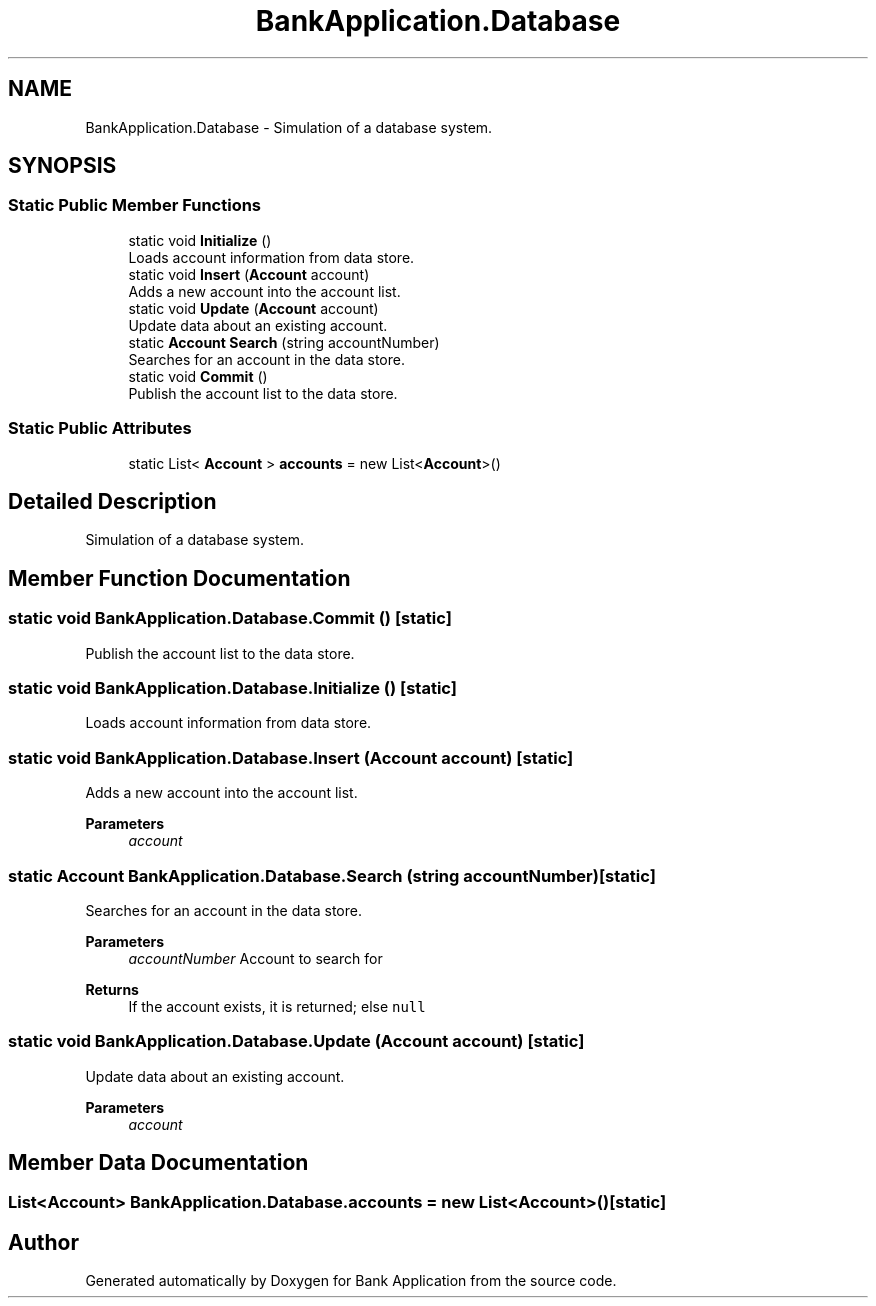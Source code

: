 .TH "BankApplication.Database" 3 "Mon Mar 27 2023" "Bank Application" \" -*- nroff -*-
.ad l
.nh
.SH NAME
BankApplication.Database \- Simulation of a database system\&.  

.SH SYNOPSIS
.br
.PP
.SS "Static Public Member Functions"

.in +1c
.ti -1c
.RI "static void \fBInitialize\fP ()"
.br
.RI "Loads account information from data store\&. "
.ti -1c
.RI "static void \fBInsert\fP (\fBAccount\fP account)"
.br
.RI "Adds a new account into the account list\&. "
.ti -1c
.RI "static void \fBUpdate\fP (\fBAccount\fP account)"
.br
.RI "Update data about an existing account\&. "
.ti -1c
.RI "static \fBAccount\fP \fBSearch\fP (string accountNumber)"
.br
.RI "Searches for an account in the data store\&. "
.ti -1c
.RI "static void \fBCommit\fP ()"
.br
.RI "Publish the account list to the data store\&. "
.in -1c
.SS "Static Public Attributes"

.in +1c
.ti -1c
.RI "static List< \fBAccount\fP > \fBaccounts\fP = new List<\fBAccount\fP>()"
.br
.in -1c
.SH "Detailed Description"
.PP 
Simulation of a database system\&. 
.SH "Member Function Documentation"
.PP 
.SS "static void BankApplication\&.Database\&.Commit ()\fC [static]\fP"

.PP
Publish the account list to the data store\&. 
.SS "static void BankApplication\&.Database\&.Initialize ()\fC [static]\fP"

.PP
Loads account information from data store\&. 
.SS "static void BankApplication\&.Database\&.Insert (\fBAccount\fP account)\fC [static]\fP"

.PP
Adds a new account into the account list\&. 
.PP
\fBParameters\fP
.RS 4
\fIaccount\fP 
.RE
.PP

.SS "static \fBAccount\fP BankApplication\&.Database\&.Search (string accountNumber)\fC [static]\fP"

.PP
Searches for an account in the data store\&. 
.PP
\fBParameters\fP
.RS 4
\fIaccountNumber\fP Account to search for
.RE
.PP
\fBReturns\fP
.RS 4
If the account exists, it is returned; else \fCnull\fP
.RE
.PP

.SS "static void BankApplication\&.Database\&.Update (\fBAccount\fP account)\fC [static]\fP"

.PP
Update data about an existing account\&. 
.PP
\fBParameters\fP
.RS 4
\fIaccount\fP 
.RE
.PP

.SH "Member Data Documentation"
.PP 
.SS "List<\fBAccount\fP> BankApplication\&.Database\&.accounts = new List<\fBAccount\fP>()\fC [static]\fP"


.SH "Author"
.PP 
Generated automatically by Doxygen for Bank Application from the source code\&.
